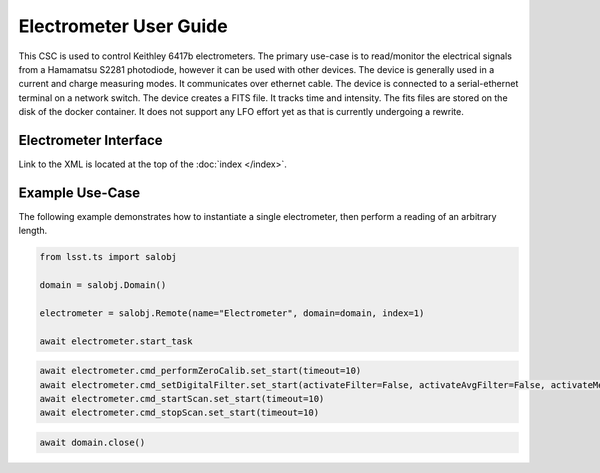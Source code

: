 .. _User_Guide:

#######################
Electrometer User Guide
#######################

This CSC is used to control Keithley 6417b electrometers.
The primary use-case is to read/monitor the electrical signals from a Hamamatsu S2281 photodiode, however it can be used with other devices.
The device is generally used in a current and charge measuring modes.
It communicates over ethernet cable.
The device is connected to a serial-ethernet terminal on a network switch.
The device creates a FITS file.
It tracks time and intensity.
The fits files are stored on the disk of the docker container.
It does not support any LFO effort yet as that is currently undergoing a rewrite.

Electrometer Interface
======================

Link to the XML is located at the top of the :doc:`index </index>`.


Example Use-Case
================

The following example demonstrates how to instantiate a single electrometer, then perform a reading of an arbitrary length.

.. code::

    from lsst.ts import salobj
    
    domain = salobj.Domain()

    electrometer = salobj.Remote(name="Electrometer", domain=domain, index=1)

    await electrometer.start_task

.. code::

    await electrometer.cmd_performZeroCalib.set_start(timeout=10)
    await electrometer.cmd_setDigitalFilter.set_start(activateFilter=False, activateAvgFilter=False, activateMedFilter=False, timeout=10)
    await electrometer.cmd_startScan.set_start(timeout=10)
    await electrometer.cmd_stopScan.set_start(timeout=10)

.. code::

    await domain.close()

